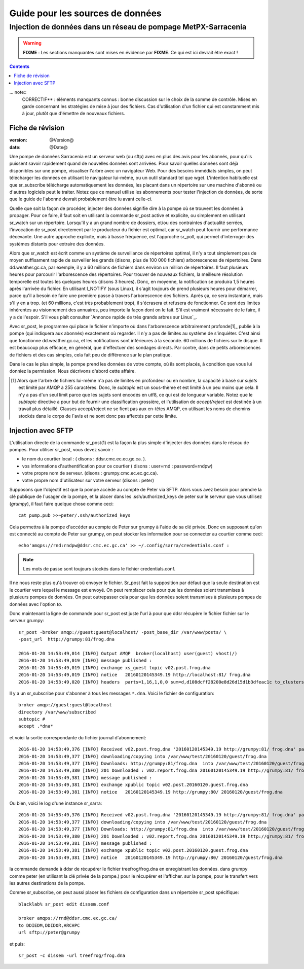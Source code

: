 
===================================
 Guide pour les sources de données
===================================

---------------------------------------------------------------
Injection de données dans un réseau de pompage MetPX-Sarracenia 
---------------------------------------------------------------

.. warning::
  **FIXME** : Les sections manquantes sont mises en évidence par **FIXME**. Ce qui est ici devrait être exact !

.. contents::

... note::
  CORRECTIF** : éléments manquants connus : bonne discussion sur le choix de
  la somme de contrôle. Mises en garde concernant les stratégies de mise à
  jour des fichiers. Cas d'utilisation d'un fichier qui est constamment mis 
  à jour, plutôt que d'émettre de nouveaux fichiers.

Fiche de révision
-----------------

:version: @Version@
:date: @Date@


Une pompe de données Sarracenia est un serveur web (ou sftp) avec en plus des 
avis pour les abonnés, pour qu'ils puissent savoir rapidement quand de nouvelles
données sont arrivées. Pour savoir quelles données sont déjà disponibles sur 
une pompe, visualiser l'arbre avec un navigateur Web. Pour des besoins immédiats
simples, on peut télécharger les données en utilisant le navigateur lui-même, ou 
un outil standard tel que wget. L'intention habituelle est que sr_subscribe
télécharge automatiquement les données, les placant dans un répertoire sur une
machine d'abonné ou d'autres logiciels peut le traiter. Notez que ce manuel
utilise les abonnements pour tester l'injection de données, de sorte que le
guide de l'abonné devrait probablement être lu avant celle-ci.

Quelle que soit la façon de procéder, injecter des données signifie dire à 
la pompe où se trouvent les données à propager.  Pour ce faire, il faut soit
en utilisant la commande sr_post active et explicite, ou simplement en 
utilisant sr_watch sur un répertoire. Lorsqu'il y a un grand nombre de 
dossiers, et/ou des contraintes d'actualité serrées, l'invocation de 
sr_post directement par le producteur du fichier est optimal, car
sr_watch peut fournir une performance décevante. Une autre approche
explicite, mais à basse fréquence, est l'approche sr_poll, qui permet 
d'interroger des systèmes distants pour extraire des données.

Alors que sr_watch est écrit comme un système de surveillance de répertoires 
optimal, il n'y a tout simplement pas de moyen suffisament rapide de 
surveiller les grands (disons, plus de 100 000 fichiers) arborescences de
répertoires.  Dans dd.weather.gc.ca, par exemple, il y a 60 millions de 
fichiers dans environ un million de répertoires. Il faut plusieurs heures
pour parcourir l'arborescence des répertoires. Pour trouver de nouveaux
fichiers, la meilleure résolution temporelle est toutes les quelques
heures (disons 3 heures). Donc, en moyenne, la notification se produira
1,5 heures après l'arrivée du fichier. En utilisant I_NOTIFY (sous Linux),
il s'agit toujours de prend plusieurs heures pour démarrer, parce qu'il a 
besoin de faire une première passe à travers l'arborescence des fichiers.
Après ça, ce sera instantané, mais s'il y en a trop. (et 60 millions, c'est 
très probablement trop), il s'écrasera et refusera de fonctionner.  Ce 
sont des limites inhérentes au visionnement des annuaires, peu importe
la façon dont on le fait. S'il est vraiment nécessaire de le faire, il 
y a de l'espoir.  S'il vous plaît
consulter `Annonce rapide de très grands arbres sur Linux`_.

Avec sr_post, le programme qui place le fichier n'importe où dans 
l'arborescence arbitrairement profonde[1]_ publie à la pompe (qui 
indiquera aux abonnés) exactement où regarder. Il n'y a pas de limites au 
système de s'inquiéter. C'est ainsi que fonctionne dd.weather.gc.ca, et les
notifications sont inférieures à la seconde.  60 millions de fichiers sur
le disque. Il est beaucoup plus efficace, en général, que d'effectuer des
sondages directs. Par contre, dans de petits arborescences de fichiers 
et des cas simples, cela fait peu de différence sur le plan pratique.

Dans le cas le plus simple, la pompe prend les données de votre compte, où
ils sont placés, à condition que vous lui donniez la permission. Nous 
décrivons d'abord cette affaire.

.. [1] Alors que l'arbre de fichiers lui-même n'a pas de limites en 
   profondeur ou en nombre, la capacité à basé sur *sujets* est limité 
   par AMQP à 255 caractères. Donc, le *subtopic* est un sous-thème et 
   est limité à un peu moins que cela. Il n'y a pas d'un seul limit parce 
   que les sujets sont encodés en utf8, ce qui est de longueur variable. 
   Notez que le *subtopic* directive a pour but de fournir une classification 
   grossière, et l'utilisation de *accept/reject* est destinée à un travail 
   plus détaillé. Clauses accept/reject ne se fient pas aux en-têtes AMQP, 
   en utilisant les noms de chemins stockés dans le corps de l´avis
   et ne sont donc pas affectés par cette limite.



Injection avec SFTP
-------------------

L'utilisation directe de la commande sr_post(1) est la façon la plus simple 
d'injecter des données dans le réseau de pompes. Pour utiliser sr_post, vous
devez savoir :

- le nom du courtier local : ( disons : ddsr.cmc.ec.ec.gc.ca. ).
- vos informations d'authentification pour ce courtier ( disons : user=rnd : password=rndpw)
- votre propre nom de serveur. (disons : grumpy.cmc.ec.ec.gc.ca).
- votre propre nom d'utilisateur sur votre serveur (disons : peter)

Supposons que l'objectif est que la pompe accède au compte de Peter via SFTP. 
Alors vous avez besoin pour prendre la clé publique de l´usager de la pompe, et 
la placer dans les .ssh/authorized_keys de peter sur le serveur que vous 
utilisez (*grumpy*), il faut faire quelque chose comme ceci::

  cat pump.pub >>~peter/.ssh/authorized_keys

Cela permettra à la pompe d'accéder au compte de Peter sur grumpy à l'aide 
de sa clé privée. Donc en supposant qu'on est connecté au compte de Peter sur
grumpy, on peut stocker les information pour se connecter au courtier comme
ceci::

  echo'amqps://rnd:rndpw@ddsr.cmc.ec.gc.ca' >> ~/.config/sarra/credentials.conf :


.. Note::
  Les mots de passe sont toujours stockés dans le fichier credentials.conf.

Il ne nous reste plus qu'à trouver où envoyer le fichier.  Sr_post fait la 
supposition par défaut que la seule destination est le courtier vers lequel le
message est envoyé. On peut remplacer cela pour que les données soient 
transmises à plusieurs pompes de données. On peut outrepasser cela pour que les
données soient transmises à plusieurs pompes de données avec l'option *to*.

Donc maintenant la ligne de commande pour sr_post est juste l'url à pour que 
ddsr récupère le fichier fichier sur le serveur grumpy::

  sr_post -broker amqp://guest:guest@localhost/ -post_base_dir /var/www/posts/ \
  -post_url  http://grumpy:81/frog.dna

  2016-01-20 14:53:49,014 [INFO] Output AMQP  broker(localhost) user(guest) vhost(/)
  2016-01-20 14:53:49,019 [INFO] message published :
  2016-01-20 14:53:49,019 [INFO] exchange xs_guest topic v02.post.frog.dna
  2016-01-20 14:53:49,019 [INFO] notice   20160120145349.19 http://localhost:81/ frog.dna
  2016-01-20 14:53:49,020 [INFO] headers  parts=1,16,1,0,0 sum=d,d108dcff28200e8d26d15d1b3dfeac1c to_clusters=test_cluster

Il y a un sr_subscribe pour s'abonner à tous les messages ``*.dna``. Voici le 
fichier de configuration::

  broker amqp://guest:guest@localhost
  directory /var/www/subscribed
  subtopic #
  accept .*dna*

et voici la sortie correspondante du fichier journal d'abonnement::

  2016-01-20 14:53:49,376 [INFO] Received v02.post.frog.dna '20160120145349.19 http://grumpy:81/ frog.dna' parts=1,16,1,0,0 sum=d,d108dcff28200e8d26d15d1b3dfeac1c to_clusters=test_cluster
  2016-01-20 14:53:49,377 [INFO] downloading/copying into /var/www/test/20160120/guest/frog.dna
  2016-01-20 14:53:49,377 [INFO] Downloads: http://grumpy:81/frog.dna  into /var/www/test/20160120/guest/frog.dna 0-16
  2016-01-20 14:53:49,380 [INFO] 201 Downloaded : v02.report.frog.dna 20160120145349.19 http://grumpy:81/ frog.dna 201 sarra-server-trusty guest 0.360282 parts=1,16,1,0,0 sum=d,d108dcff28200e8d26d15d1b3dfeac1c from_cluster=test_cluster source=guest to_clusters=test_cluster message=Downloaded
  2016-01-20 14:53:49,381 [INFO] message published :
  2016-01-20 14:53:49,381 [INFO] exchange xpublic topic v02.post.20160120.guest.frog.dna
  2016-01-20 14:53:49,381 [INFO] notice   20160120145349.19 http://grumpy:80/ 20160120/guest/frog.dna

Ou bien, voici le log d'une instance sr_sarra::

  2016-01-20 14:53:49,376 [INFO] Received v02.post.frog.dna '20160120145349.19 http://grumpy:81/ frog.dna' parts=1,16,1,0,0 sum=d,d108dcff28200e8d26d15d1b3dfeac1c to_clusters=test_cluster
  2016-01-20 14:53:49,377 [INFO] downloading/copying into /var/www/test/20160120/guest/frog.dna
  2016-01-20 14:53:49,377 [INFO] Downloads: http://grumpy:81/frog.dna  into /var/www/test/20160120/guest/frog.dna 0-16
  2016-01-20 14:53:49,380 [INFO] 201 Downloaded : v02.report.frog.dna 20160120145349.19 http://grumpy:81/ frog.dna 201 sarra-server-trusty guest 0.360282 parts=1,16,1,0,0 sum=d,d108dcff28200e8d26d15d1b3dfeac1c from_cluster=test_cluster source=guest to_clusters=test_cluster message=Downloaded
  2016-01-20 14:53:49,381 [INFO] message published :
  2016-01-20 14:53:49,381 [INFO] exchange xpublic topic v02.post.20160120.guest.frog.dna
  2016-01-20 14:53:49,381 [INFO] notice   20160120145349.19 http://grumpy:80/ 20160120/guest/frog.dna

la commande demande à ddsr de récupérer le fichier treefrog/frog.dna en enregistrant les données.
dans grumpy comme peter (en utilisant la clé privée de la pompe.) pour le récupérer et l'afficher.
sur la pompe, pour le transfert vers les autres destinations de la pompe.

Comme sr_subscribe, on peut aussi placer les fichiers de configuration dans un répertoire sr_post spécifique::

  blacklab% sr_post edit dissem.conf

  broker amqps://rnd@ddsr.cmc.ec.gc.ca/
  to DDIEDM,DDIDOR,ARCHPC
  url sftp://peter@grumpy

et puis::

  sr_post -c dissem -url treefrog/frog.dna















